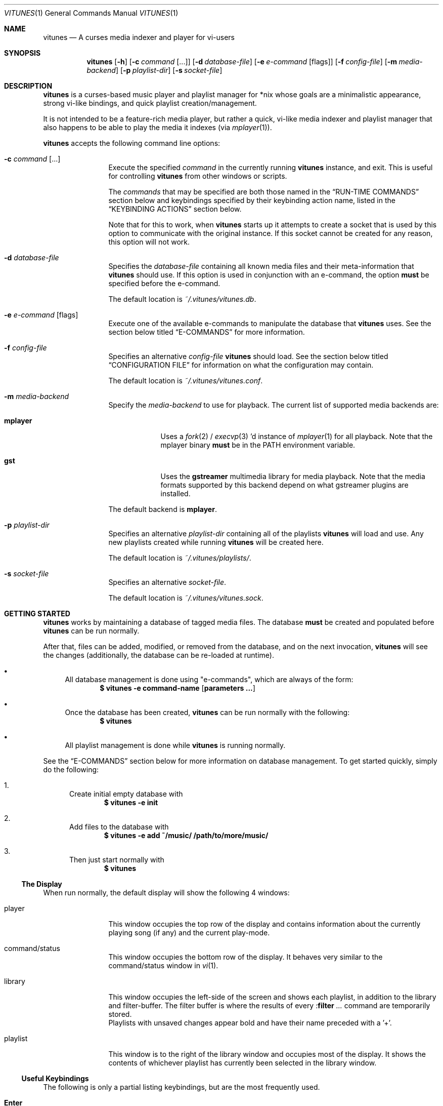 .\" Copyright (c) 2010, 2011 Ryan Flannery <ryan.flannery@gmail.com>
.\"
.\" Permission to use, copy, modify, and distribute this software for any
.\" purpose with or without fee is hereby granted, provided that the above
.\" copyright notice and this permission notice appear in all copies.
.\"
.\" THE SOFTWARE IS PROVIDED "AS IS" AND THE AUTHOR DISCLAIMS ALL WARRANTIES
.\" WITH REGARD TO THIS SOFTWARE INCLUDING ALL IMPLIED WARRANTIES OF
.\" MERCHANTABILITY AND FITNESS. IN NO EVENT SHALL THE AUTHOR BE LIABLE FOR
.\" ANY SPECIAL, DIRECT, INDIRECT, OR CONSEQUENTIAL DAMAGES OR ANY DAMAGES
.\" WHATSOEVER RESULTING FROM LOSS OF USE, DATA OR PROFITS, WHETHER IN AN
.\" ACTION OF CONTRACT, NEGLIGENCE OR OTHER TORTIOUS ACTION, ARISING OUT OF
.\" OR IN CONNECTION WITH THE USE OR PERFORMANCE OF THIS SOFTWARE.
.\"
.Dd $Mdocdate$
.Dt VITUNES 1
.Os
.Sh NAME
.Nm vitunes
.Nd A curses media indexer and player for vi-users
.Sh SYNOPSIS
.Nm vitunes
.Bk -words
.Op Fl h
.Op Fl c Ar command Op ...
.Op Fl d Ar database-file
.Op Fl e Ar e-command Op flags
.Op Fl f Ar config-file
.Op Fl m Ar media-backend
.Op Fl p Ar playlist-dir
.Op Fl s Ar socket-file
.Ek
.Sh DESCRIPTION
.Nm
is a curses-based music player and playlist manager for *nix whose goals are
a minimalistic appearance, strong vi-like bindings, and quick playlist
creation/management.
.Pp
It is not intended to be a feature-rich media player, but rather a quick,
vi-like media indexer and playlist manager that also happens to be able to
play the media it indexes (via
.Xr mplayer 1 Ns ).
.Pp
.Nm
accepts the following command line options:
.Bl -tag -width Fl
.It Fl c Ar command Op ...
Execute the specified
.Ar command
in the currently running
.Nm
instance, and exit.
This is useful for controlling
.Nm
from other windows or scripts.
.Pp
The
.Ar commands
that may be specified are both those named in the
.Sx RUN-TIME COMMANDS
section below and keybindings specified by their keybinding action name,
listed in the
.Sx KEYBINDING ACTIONS
section below.
.Pp
Note that for this to work, when
.Nm
starts up it attempts to create a socket that is used by this option to
communicate with the original instance.
If this socket cannot be created for any reason, this option will not work.
.It Fl d Ar database-file
Specifies the
.Ar database-file
containing all known media files and their meta-information that
.Nm
should use.
If this option is used in conjunction with an e-command, the option
.Sy must
be specified before the e-command.
.Pp
The default location is
.Pa ~/.vitunes/vitunes.db .
.It Fl e Ar e-command Op flags
Execute one of the available e-commands to manipulate the database that
.Nm
uses.
See the section below titled
.Sx E-COMMANDS
for more information.
.It Fl f Ar config-file
Specifies an alternative
.Ar config-file
.Nm
should load.
See the section below titled
.Sx CONFIGURATION FILE
for information on what the configuration may contain.
.Pp
The default location is
.Pa ~/.vitunes/vitunes.conf .
.It Fl m Ar media-backend
Specify the
.Ar media-backend
to use for playback.
The current list of supported media backends are:
.Bl -tag -width "mplayer"
.It Cm mplayer
Uses a
.Xr fork 2
/
.Xr execvp 3 'd
instance of
.Xr mplayer 1
for all playback.
Note that the mplayer binary
.Sy must
be in the
.Ev PATH
environment variable.
.It Cm gst
Uses the
.Cm gstreamer
multimedia library for media playback.
Note that the media formats supported by this backend depend on what gstreamer
plugins are installed.
.El
.Pp
The default backend is
.Cm mplayer .
.It Fl p Ar playlist-dir
Specifies an alternative
.Ar playlist-dir
containing all of the playlists
.Nm
will load and use.
Any new playlists created while running
.Nm
will be created here.
.Pp
The default location is
.Pa ~/.vitunes/playlists/ .
.It Fl s Ar socket-file
Specifies an alternative
.Ar socket-file .
.Pp
The default location is
.Pa ~/.vitunes/vitunes.sock .
.El
.Sh GETTING STARTED
.Nm
works by maintaining a database of tagged media files.
The database
.Sy must
be created and populated before
.Nm
can be run normally.
.Pp
After that, files can be added, modified, or removed from the database, and
on the next invocation,
.Nm
will see the changes (additionally, the database can be re-loaded at runtime).
.Bl -bullet
.It
All database management is done using "e-commands", which are always of the
form:
.Dl $ vitunes -e command-name [ parameters ... ]
.It
Once the database has been created,
.Nm
can be run normally with the following:
.Dl $ vitunes
.It
All playlist management is done while
.Nm
is running normally.
.El
.Pp
See the
.Sx E-COMMANDS
section below for more information on database management.
To get started quickly, simply do the following:
.Bl -enum
.It
Create initial empty database with
.Dl $ vitunes -e init
.It
Add files to the database with
.Dl $ vitunes -e add ~/music/  /path/to/more/music/
.It
Then just start normally with
.Dl $ vitunes
.El
.Ss The Display
When run normally, the default display will show the following 4 windows:
.Bl -tag -width Fl
.It player
This window occupies the top row of the display and contains information about
the currently playing song (if any) and the current play-mode.
.It command/status
This window occupies the bottom row of the display.
It behaves very similar to the command/status window in
.Xr vi 1 .
.It library
This window occupies the left-side of the screen and shows each playlist, in
addition to the library and filter-buffer.
The filter buffer is where the results of every
.Pf : Ic filter Ar ...
command are temporarily stored.
.br
Playlists with unsaved changes appear bold and have their name preceded with
a '+'.
.It playlist
This window is to the right of the library window and occupies most of the
display.
It shows the contents of whichever playlist has currently been selected in
the library window.
.El
.Ss Useful Keybindings
The following is only a partial listing keybindings, but are the most
frequently used.
.Bl -tag -width Ds
.It Cm Enter
Load the selected playlist for viewing or begin playback of the selected file.
.It Cm Tab
Toggle focus between the library and playlist windows.
.It Cm z
Pause playback.
.It Cm s
Stop playback.
.It Cm f/b
Seek forwards/backwards 10 seconds.
.It Cm F/B
Seek forwards/backwards 1 minute.
.It Cm m
In the playlist window, show/hide information for the current file.
.El
.Pp
See the
.Sx KEYBINDING ACTIONS
section for a complete listing.
.Sh E-COMMANDS
More detailed usage information and examples for each e-command can be
obtained by issuing:
.Dl $ vitunes -e help command-name
.Sh RUN-TIME COMMANDS
Below is a listing of all run-time commands supported by
.Nm .
.Pp
All commands are entered by typing ':' followed by the command name and any
parameters (just like in
.Xr vi 1 Ns ).
.Pp
Note that abbreviations are also supported.
That is, entering any non-ambiguous abbreviation of a command name will also
execute the command.
.Bl -tag -width Ds
.It Pf : Ic bind Ar action Ar keycode
This will bind the action specified by
.Ar action
to the keycode specified by
.Ar keycode .
After this command is issued, entering the inputting the specified
.Ar keycode
will result in firing the specified
.Ar action .
.Pp
See the section
.Sx SPECIFYING KEYCODES
for details on how to specify
.Ar keycode ,
and section
.Sx KEYBINDING ACTIONS
for a listing of all actions
.Nm
supports.
.It Pf : Ic color Cm item Ns = Ns Ar fg Ns , Ns Ar bg
Change the color of the given
.Cm item
to
.Ar fg
colored text on a
.Ar bg
colored background.
.Pp
Available values for
.Cm item
are:
.Pp
.Bl -tag -width "playing-playlist" -compact -offset indent
.It Em Item Name
.Em Description
.It Cm bars
The bars dividing the various windows.
.It Cm player
The player window.
.It Cm status
The status window.
.It Cm library
The library window.
.It Cm playlist
The playlist window.
.It Cm errors
Error messages in the status window.
.It Cm messages
Informational messages in the status window.
.It Cm tildas-library
The tildas in empty rows of the library window.
.It Cm tildas-playlist
The tildas in empty rows of the playlist window.
.It Cm playing-library
Currently playing playlist in the library window.
.It Cm playing-playlist
Currently playing file in the playlist window.
.It Cm current-active
Current row in the active window.
.It Cm current-inactive
Current row in the inactive window.
.It Cm artist
The artist column in the playlist window.
.It Cm album
The album column in the playlist window.
.It Cm title
The title column in the playlist window.
.It Cm track
The track column in the playlist window.
.It Cm year
The year column in the playlist window.
.It Cm genre
The genre column in the playlist window.
.It Cm comment
The comment column in the playlist window.
.It Cm length
The play-length column in the playlist window.
.El
.Pp
Available colors for
.Ar fg
and
.Ar bg
are: white, black, red, green, yellow, blue, magenta, cyan, default and color[n].
The color default is whatever the terminal uses as the default foreground
or background color. N is integer in range -1...255.
.It Pf : Ic display Pq Cm reset | Cm show | Ar display-description
The display command is used to change which columns are displayed in the
playlist window, their order, their width, and their alignment.
.Pp
The format of
.Ar display-description
is a comma separated list of:
.Qq Oo Ar \&- Oc Ns Ar field . Ns Ar size .
.Pp
Valid values for
.Ar field
are: album, artist, comment, genre, length, title, track, and year.
The
.Ar size
field indicates the number of columns.
If
.Ar field
is preceded with a
.Ar \&-
the field will be right-aligned.
As an example, the command:
.Pp
.Pf : Ic display Ar title.10,artist.20,-track.4
.Pp
would only show the title, artist, and track fields, in that order, where the
title field is 10 columns wide, the artist field is 20 columns wide, and the
track field is 4 columns wide and right-aligned.
.Pp
The default display can be restored with:
.Pp
.Pf : Ic display Cm reset
.Pp
The current display description can be seen with:
.Pp
.Pf : Ic display Cm show
.It Pf : Ic filter Ns Oo ! Oc Ar token Op Ar token2 ...
The filter command is used to filter out all songs from the currently viewed
playlist that do not match (or do match) the provided list of tokens.
A song matches the list of tokens if each token appears somewhere in the
song's meta-information or filename.
.Pp
If
.Qq Pf : Ic filter
is used, all records not matching the list of tokens are removed from the
current playlist.
If
.Qq Pf : Ic filter!
is used, all records that do match the list of tokens are removed from the
current playlist.
.Pp
The list of tokens is simply any list of strings, each possibly preceded with
an exclamation point.
If a token is preceded with an exclamation point, it will only match a song
if it does not appear anywhere in the song's meta-information or filename.
.Pp
For example, the following:
.Pp
.Pf : Ic filter Ar nine nails
.Pp
would match all songs that contained both "nine" and "nails", and remove all
other songs from the current playlist.
However,
.Pp
.Pf : Ic filter! Ar nine nails
.Pp
would remove all songs that DO contain both "nine" and "nails."
.Pp
The query:
.Pp
.Pf : Ic filter Ar nine !nails
.Pp
would match all songs that contain "nine" and NOT "nails".
All other songs would be removed from the current playlist.
.It Pf : Ic mode Pq Cm linear | Cm loop | Cm random
Set the current playmode to one of the three available options.
The options are:
.Bl -tag -width Fl
.It Cm linear
Songs in a playlist are played in the order they appear until the end is
reached.
.It Cm loop
Like linear, but when the end of the playlist is reached, playback continues
at the beginning of the playlist.
.It Cm random
Songs are chosen at random from the playlist.
.El
.It Pf : Ic new Op Ar name
Create a new, empty playlist.
If
.Ar name
is provided, the new playlist will be named accordingly unless a playlist
with that name already exists.
If no name is provided, the default is "untitled".
.It Pf : Ic playlist Ar name
Load the playlist named by
.Ar name
in the playlist window.
.It Pf : Ic q Ns Oo ! Oc
Quit
.Nm .
If there are playlists with unsaved changes, then
.Nm
raises a notification and denies any attempts of quitting.
To forcefully quit, use
.Pf : Ic q Ns ! ,
and any unsaved changes to any playlists will be lost.
.Pp
Note that playlists with unsaved changes appear bold in the library window.
.It Pf : Ic reload Pq Cm db | Cm conf
The reload command is used to reload either the database or configuration
file while
.Nm
is running.
Handy if the database is updated using an e-command while also running
.Nm .
.It Pf : Ic set Cm property Ns = Ns Ar value
The set command is used to set various properties within vitunes.
For properties that accept a value of
.Ar bool ,
valid values are 'true' and 'false'.
.Pp
The following properties are available:
.Bl -tag -width Fl
.It Cm lhide Ns = Ns Ar bool
If set to true, the library window will be hidden (disappear) when it does
not have focus.
.It Cm lwidth Ns = Ns Ar number
Set the width of the library window to
.Ar number
columns wide.
Note that the number provided must be greater than 0 and less than the width
of the terminal.
.It Cm match-fname Ns = Ns Ar bool
When searching or filtering a playlist, normally the filenames are also
included in the matching algorithm.
This can sometimes be undesirable, particularly if, for example, all of the
music/media reside in a directory named "media" and trying to search for a
file with the word "media" in the title.
.Pp
To disable this behavior, set match-fnames to false.
.It Cm save-sorts Ns = Ns Ar bool
Most operations that change a playlist (such as paste/cut) set
the 'needs-saving' flag on the playlist, such that a prompt is shown on
exiting vitunes that there is a playlist with unsaved changes.
By default, sorting a playlist does not do this.
.Pp
To change this behavior, and be prompted to save sorts on exit, set this
option to true.
.El
.It Pf : Ic sort Ar sort-description
Sort the currently viewing playlist using the provided
.Ar sort-description ,
which is a comma separated list of:
.Qq Oo Ar \&- Oc Ns Ar field ,
specifying which fields to sort by and if they should be sorted
ascending or descending.
.Pp
Valid values for
.Ar field
are: album, artist, comment, genre, length, title, track, and year.
Each field is sorted ascending by default, unless the field is preceeded
with the dash
.Ar \&- ,
in which case that field is sorted descending.
.Pp
As an example, the following command:
.Pp
.Ic :sort artist,-album,title
.Pp
would sort all records in the current playlist by artist (ascending) first,
then album-name (descending), then title (ascending).
.Pp
Note that while most operations on playlists set the "needs-saving" flag
(so a prompt is shown when quiting
.Nm
that the playlist has unsaved changes), sorting a playlist does not do this.
This is intentional.
To invert this behaviour, see the
.Ic save-sorts
option for the
.Ic set
command.
.It Pf : Ic toggle Ar register Ar command-list
This command will associate a list of commands specified by
.Ar command-list
to register
.Ar register .
Once set, the list of commands can be quickly toggled through using the
.Ic toggle_forward
and
.Ic toggle_backward
keybindings (which default to
.Ic t
and
.Ic T ,
respectively).
.Pp
Toggle-lists can be useful to quickly alternate through, for example, various
sorting or display schemes that the user may prefer.
.Pp
.Ar register
is any single lower-case letter (a - z) or uppercase letter (A - Z).
.Ar command-list
is any list of valid commands listed here, each separated by a backslash
character '/'.
.Pp
As an example, the following would allow one to quickly toggle through various
sorting schemes:
.Pp
.Ic toggle s sort artist,-year,track / sort artist,album,track / sort -year
.Pp
Once issued, the three individual sorts specified above can be toggled using
the
.Ar s
register.
With the default keybindings this would be done using either
.Ar ts
(to toggle forward through the list) or
.Ar Ts
(to toggle backward through the list).
.It Pf : Ic unbind Pq Cm * | Cm action Ar action | Cm key Ar keycode
This command is used to remove existing keybindings.
It has three forms.
The first is simply:
.Pp
.Ic unbind Ar *
.Pp
which will remove all existing keybindings.
This is handy in a configuration file where defining all custom keybindings
is desired.
Issuing this at runtime will leave an instance of
.Nm
that will not respond to any keybdings!
.Pp
The second form is used to unbind actions:
.Pp
.Ic unbind action Ar action
.Pp
This will remove any keybindings for the action specified by
.Ar action .
.Pp
The third form is used to unbind keys:
.Pp
.Ic unbind key Ar keycode
.Pp
This will remove any action currently bound to the key specified by
.Ar keycode .
.Pp
See the section
.Sx SPECIFYING KEYCODES
for details on how to specify
.Ar keycode ,
and section
.Sx KEYBINDING ACTIONS
for a listing of all actions
.Nm
supports.
.It Pf : Ic w Ns Oo ! Oc Op Ar name
Save the currently viewing playlist.
If a
.Ar name
is provided, then the playlist will be saved with this new name.
If, however, a playlist already exists with that name, then saving is denied
unless '!' is provided, in which case the existing playlist with that name will
be deleted.
.El
.Sh SPECIFYING KEYCODES
This section describes how to specify keycodes used in both the
.Pf : Ic bind
and
.Pf : Ic unbind
commands.
.Pp
Keycodes are specified in the following fashion:
.Pp
.Dl Oo Cm Control Oc Pq Ar key | Ar SpecialKey
.Pp
Here,
.Ar key
is used to specify the actual, printable character entered which is
case-sensitive (e.g. 'j', 'p', 'P'), and
.Ar SpecialKey
is used to specify various non-printable characters (such as the Page-Up
key).
.Pp
If the string
.Qq Control
is also specified, then the keycode only applies when the control key is
pressed in conjunction with the
.Ar key
or
.Ar SpecialKey .
.Pp
Although
.Cm key
is case-sensitive ('p' and 'P' are treated differently), both
.Ar SpecialKey
and
.Qq Control
are case-insensitive.
.Pp
The currently supported list of non-printable characters available for
.Ar SpecialKey
are:
.Pp
.Bl -column -compact -offset indent "ValueX" "DescriptionX"
.It Em Value         Ta Em Description
.It Cm PageUp        Ta The page-up key.
.It Cm PageDown      Ta The page-down key.
.It Cm Up            Ta The up-arrow key.
.It Cm Down          Ta The down-arrow key.
.It Cm Left          Ta The left-arrow key.
.It Cm Right         Ta The right-arrow key.
.It Cm Backspace     Ta The backspace key.
.It Cm Enter         Ta The enter key.
.It Cm Space         Ta The space key.
.It Cm Tab           Ta The tab key.
.El
.Pp
Some examples of using keycodes and the
.Pf : Ic bind
run-time command are:
.Bd -literal -offset indent
bind  paste_after   p
bind  paste_before  P

bind  scroll_up_halfpage    Control u
bind  scroll_down_halfpage  Control d
.Ed
.Sh KEYBINDING ACTIONS
The current list of available actions that keys may be bound to is the
following.
For each action, the default keys bound to them are also listed.
.Bl -tag -width "scroll_down_wholepage"
.It Em Action Name
.Em Description
.It Cm scroll_up
Scroll the current row in the current window up by one line.
.br
DEFAULT BINDINGS:
.Cm k, -, Up
.It Cm scroll_down
Scroll the current row in the current window down by one line.
.br
DEFAULT BINDINGS:
.Cm j, Down
.It Cm scroll_up_page
Scroll the current window up by one line.
.br
DEFAULT BINDINGS:
.Cm Control y
.It Cm scroll_down_page
Scroll the current window down by one line.
.br
DEFAULT BINDINGS:
.Cm Control e
.It Cm scroll_up_halfpage
Scroll the current window up one half-page.
.br
DEFAULT BINDINGS:
.Cm Control u
.It Cm scroll_down_halfpage
Scroll the current window down one half-page.
.br
DEFAULT BINDINGS:
.Cm Control d
.It Cm scroll_up_wholepage
Scroll the current window up one whole page.
.br
DEFAULT BINDINGS:
.Cm Control b, PageUp
.It Cm scroll_down_wholepage
Scroll the current window down one whole page.
.br
DEFAULT BINDINGS:
.Cm Control f, PageDown
.It Cm scroll_left
Scroll the current window to the left one column.
.br
DEFAULT BINDINGS:
.Cm h, Left, Backspace
.It Cm scroll_right
Scroll the current window to the right one column.
.br
DEFAULT BINDINGS:
.Cm l, Right, Space
.It Cm scroll_leftmost
Scroll the current window to the left as far as possible.
.br
DEFAULT BINDINGS:
.Cm ^, 0, \&|
.It Cm scroll_rightmost
Scroll the current window to the right as far as possible.
.br
DEFAULT BINDINGS:
.Cm $
.It Cm jumpto_screen_top
Move the current line to the first line in the current window.
.br
DEFAULT BINDINGS:
.Cm H
.It Cm jumpto_screen_middle
Move the current line to the middle line in the current window.
.br
DEFAULT BINDINGS:
.Cm M
.It Cm jumpto_screen_bottom
Move the current line to the bottom line in the current window.
.br
DEFAULT BINDINGS:
.Cm L
.It Cm jumpto_line
Jump to either a specified line (if a global input number is present) or to
the last line in the current window's buffer.
.br
DEFAULT BINDINGS:
.Cm G
.It Cm jumpto_percent
Using the global input number N, jump to the line N% the way through the
current window's buffer.
.br
DEFAULT BINDINGS:
.Cm %
.It Cm go
Go to a specific location within the current window.
This is planned to be similar to
.Xr vim 1 's
use of the 'g' keybinding, with multiple suffixes.
For now, only 'gg' is supported, and this moves the cursor to the first line in
the current window's buffer.
.br
DEFAULT BINDINGS:
.Cm g
.It Cm search_forward
Begin a search for the entered string searching forward in the current window.
The current row will be updated to the next matching row.
.br
DEFAULT BINDINGS:
.Cm /
.It Cm search_backward
Begin a search for the entered string searching backwards in the current
The current row will be updated to the next matching row.
window.
.br
DEFAULT BINDINGS:
.Cm \&?
.It Cm find_next_forward
Using the previous search-string, search in the same direction as the search
was input for the next matching row.
.br
DEFAULT BINDINGS:
.Cm n
.It Cm find_next_backward
Using the previous search-string, search in the opposite direction as the
search was input for the next matching row.
.br
DEFAULT BINDINGS:
.Cm N
.It Cm cut
Remove the following N lines from the current window, placing them in the copy
buffer, where N is the global input number.
Note that if the library window is active, only one row (playlist) can be
cut/deleted at a time, and that this action cannot be undone.
.br
DEFAULT BINDINGS:
.Cm d
.It Cm visual
Begin visual mode.
This is only available in the playlist window, and once begun, only keybindings
that move the cursor within the current window are allowed.
Visual mode is exited when either a yank or delete operation has been performed,
or when the Escape key is pressed.
.br
DEFAULT BINDINGS:
.Cm v, V
.It Cm yank
Copy the following N lines from the current window into the copy buffer, where
N is the global input number.
This action cannot be used in the library window.
.br
DEFAULT BINDINGS:
.Cm y
.It Cm paste_after
Paste the contents of the copy buffer after the current row in the playlist
window.
This action cannot be used in the library window.
.br
DEFAULT BINDINGS:
.Cm p
.It Cm paste_before
Paste the contents of the copy buffer before the current row in the playlist
window.
This action cannot be used in the library window.
.br
DEFAULT BINDINGS:
.Cm P
.It Cm undo
Undo the previous action on the currently viewed playlist.
This action cannot be used in the library window.
.br
DEFAULT BINDINGS:
.Cm u
.It Cm redo
Redo the previously undone action on the currently viewed playlist.
This action cannot be used in the library window.
.br
DEFAULT BINDINGS:
.Cm Control r
.It Cm quit
Exit
.Nm .
If there are unsaved changes in any playlists,
.Nm
prevents any attempts of exiting until those changes are saved or ":q!" is
issued.
.br
DEFAULT BINDINGS:
.Cm Control c, Control /
.It Cm redraw
Clear and re-draw the entire display.
.br
DEFAULT BINDINGS:
.Cm Control l
.It Cm command_mode
Enter command-mode, where the commands listed in the
.Sx RUN-TIME COMMANDS
section may be issued.
.br
DEFAULT BINDINGS:
.Cm \&:
.It Cm shell
Enter a command to be executed outsite of
.Nm
and in the current shell environment.
The output of the execution is shown before control and the display returns to
.Nm .
.br
DEFAULT BINDINGS:
.Cm \&!
.It Cm switch_windows
Toggle focus between the library and playlist windows.
.br
DEFAULT BINDINGS:
.Cm Tab
.It Cm show_file_info
Show the file information (including meta-information) for the current row/file
in the playlist window.
This action does not work in the library window.
.br
DEFAULT BINDINGS:
.Cm m
.It Cm load_playlist
Load the playlist specified by the current row in the library window.
.br
DEFAULT BINDINGS:
.Cm Enter
.It Cm media_play
Begin playing the file specified by the current row in the playlist window.
.br
DEFAULT BINDINGS:
.Cm Enter
.It Cm media_pause
Pause playback of any playing media.
.br
DEFAULT BINDINGS:
.Cm z
.It Cm media_stop
Stop all playback of any playing media.
.br
DEFAULT BINDINGS:
.Cm s
.It Cm seek_forward_seconds
Seek forwards 10 seconds in any playing media.
.br
DEFAULT BINDINGS:
.Cm f, \&]
.It Cm seek_backward_seconds
Seek backwards 10 seconds in any playing media.
.br
DEFAULT BINDINGS:
.Cm b, \&[
.It Cm seek_forward_minutes
Seek forwards 1 minute in any playing media.
.br
DEFAULT BINDINGS:
.Cm F, \&}
.It Cm seek_backward_minutes
Seek backwards 1 minute in any playing media.
.br
DEFAULT BINDINGS:
.Cm B, \&{
.It Cm media_next
Play the next song in the playlist.
.br
DEFAULT BINDINGS:
.Cm \&)
.It Cm media_prev
Play the previous song in the playlist.
.br
DEFAULT BINDINGS:
.Cm \&(
.It Cm volume_decrease
Decrease the volume.
.br
DEFAULT BINDINGS:
.Cm <
.It Cm volume_increase
Increase the volume.
.br
DEFAULT BINDINGS:
.Cm >
.It Cm toggle_forward
Execute the next command from the toggle list specified by the provided
register.
.br
DEFAULT BINDINGS:
.Cm t
.It Cm toggle_backward
Execute the previous command from the toggle list specified by the provided
register.
.br
DEFAULT BINDINGS:
.Cm T
.El
.Pp
Some examples of using the above actions and keycodes to define the default
keybdings are:
.Bd -literal -offset indent
bind  paste_after   p
bind  paste_before  P

bind  scroll_up_halfpage    Control u
bind  scroll_down_halfpage  Control d
.Ed
.Sh CONFIGURATION FILE
The configuration file loaded by
.Nm
is relatively straight-forward.
Each line may be one of the following:
.Pp
.Bl -bullet -compact
.It
A comment, which starts with a '#'.
.It
An empty line.
.It
One of the commands from the
.Sx RUN-TIME COMMANDS
section above.
.El
.Pp
That's it.
As such, review the list of commands above.
.Pp
An example configuration file that would setup some hideous DOS-like colors
is:
.Bd -literal -offset indent
# setup colors
color bars=white,blue
color player=yellow,blue
color library=green,blue
color playlist=white,blue
color status=red,blue

# format for playlist window
display artist.20,album.20,title.20,track.4,year.4

# show most recent work of an artist first in library window
sort artist,-year

# make library window 20 columns wide and hide when not active
set lwidth=20
set lhide=true
.Ed
.Sh FILES
.Bl -tag -width Ds -compact
.It Pa ~/.vitunes/vitunes.conf
Default configuration file.
This can be overridden with the
.Op Fl f Ar config-file
flag.
.It Pa ~/.vitunes/vitunes.db
Default database file.
This can be overridden with the
.Op Fl d Ar database-file
flag.
.It Pa ~/.vitunes/playlists/
Default playlist directory
This can be overridden with the
.Op Fl p Ar playlist-dir
flag.
.It Pa ~/.vitunes/vitunes.sock
Default location for the socket created on start-up that can be used to control
.Nm .
.It Pa /usr/local/bin/mplayer
Default path to the
.Xr mplayer 1
binary.
.El
.Sh EXAMPLES
To have the currently running
.Nm
load and play a playlist:
.Pp
.Dl $ vitunes -c So playlist SomePlaylist Sc -c media_play
.Sh SEE ALSO
.Xr mplayer 1 ,
.Xr strftime 3 ,
.Xr vi 1 ,
.Xr vitunes-add 1 ,
.Xr vitunes-addurl 1 ,
.Xr vitunes-check 1 ,
.Xr vitunes-flush 1 ,
.Xr vitunes-init 1 ,
.Xr vitunes-rm 1 ,
.Xr vitunes-tag 1 ,
.Xr vitunes-update 1
.Pp
The
.Nm
website has additional information, such as a list of frequently asked
questions, a mailing list, and up-to-date bug information.
.Pp
.Lk http://www.vitunes.org
.Sh AUTHORS
.Nm
was written by
.An Ryan Flannery Aq Mt ryan.flannery@gmail.com .
.Sh BUGS
None known.
.Pp
Send a detailed description to
.Mt ryan.flannery@gmail.com
if any bug is found.
